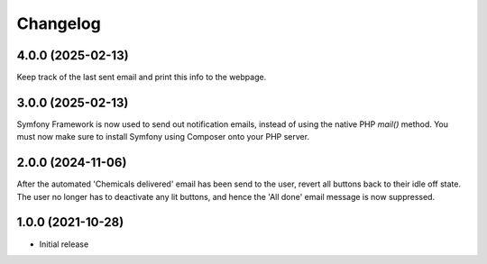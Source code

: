 Changelog
=========

4.0.0 (2025-02-13)
------------------
Keep track of the last sent email and print this info to the webpage.

3.0.0 (2025-02-13)
------------------
Symfony Framework is now used to send out notification emails, instead of using
the native PHP `mail()` method. You must now make sure to install Symfony using
Composer onto your PHP server.

2.0.0 (2024-11-06)
------------------
After the automated 'Chemicals delivered' email has been send to the user,
revert all buttons back to their idle off state. The user no longer has to
deactivate any lit buttons, and hence the 'All done' email message is now
suppressed.

1.0.0 (2021-10-28)
------------------
* Initial release

